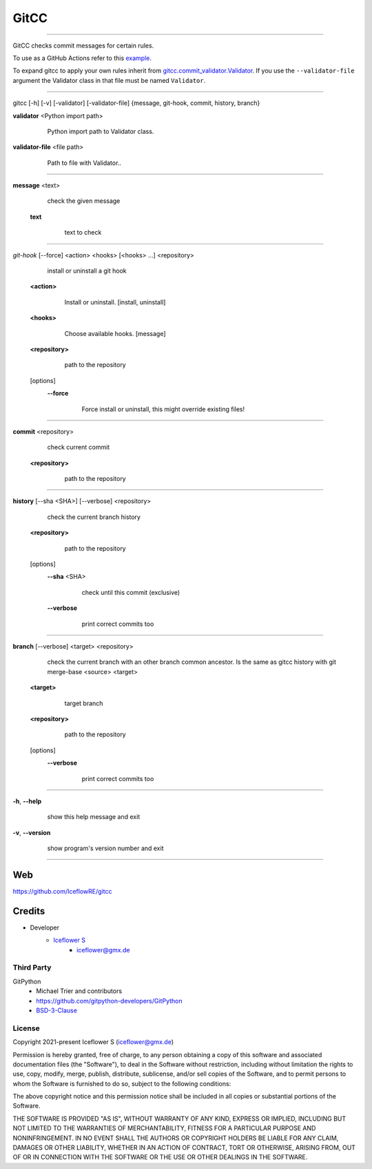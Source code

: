 *****
GitCC
*****
|maintained| |programming language| |license|

|github actions| |requirements|

|pypi|

----

GitCC checks commit messages for certain rules.

To use as a GitHub Actions refer to this `example <../.github/workflows/commit_naming_python.yml>`__.

To expand gitcc to apply your own rules inherit from `gitcc.commit_validator.Validator <./gitcc/commit_validator.py>`__.
If you use the ``--validator-file`` argument the Validator class in that file must be named ``Validator``.

----

gitcc [\-h] [\-v] [\-validator] [\-validator-file] {message, git-hook, commit, history, branch}

**validator** <Python import path>
        Python import path to Validator class.

    ..

**validator-file** <file path>
        Path to file with Validator..

    ..

----

**message** <text>
        check the given message

    **text**
            text to check

        ..

----

*git-hook* [--force] <action> <hooks> [<hooks> ...] <repository>
        install or uninstall a git hook

    **<action>**
            Install or uninstall. [install, uninstall]

        ..

    **<hooks>**
            Choose available hooks. [message]

        ..

    **<repository>**
            path to the repository

        ..

    [options]
        **--force**
                Force install or uninstall, this might override existing files!

            ..

----

**commit** <repository>
        check current commit

    **<repository>**
            path to the repository

        ..

----

**history** [--sha <SHA>] [--verbose] <repository>
            check the current branch history

    **<repository>**
            path to the repository

        ..

    [options]
        **--sha** <SHA>
                check until this commit (exclusive)

            ..

        **--verbose**
                print correct commits too

            ..

----

**branch** [--verbose] <target> <repository>
        check the current branch with an other branch common ancestor. Is the same as gitcc history with git merge-base <source> <target>

    ..

    **<target>**
            target branch

        ..

    **<repository>**
            path to the repository

        ..

    [options]
        **--verbose**
                print correct commits too

            ..

----

**-h**, **--help**
        show this help message and exit

    ..

**-v**, **--version**
        show program's version number and exit

    ..

----

Web
===

https://github.com/IceflowRE/gitcc

Credits
=======

- Developer
    - `Iceflower S <https://github.com/IceflowRE>`__
        - iceflower@gmx.de

Third Party
-----------

GitPython
    - Michael Trier and contributors
    - https://github.com/gitpython-developers/GitPython
    - `BSD-3-Clause <https://github.com/gitpython-developers/GitPython/blob/main/LICENSE>`__

License
-------

Copyright 2021-present Iceflower S (iceflower@gmx.de)

Permission is hereby granted, free of charge, to any person obtaining a copy of this software and associated documentation files (the "Software"), to deal in the Software without restriction, including without limitation the rights to use, copy, modify, merge, publish, distribute, sublicense, and/or sell copies of the Software, and to permit persons to whom the Software is furnished to do so, subject to the following conditions:

The above copyright notice and this permission notice shall be included in all copies or substantial portions of the Software.

THE SOFTWARE IS PROVIDED "AS IS", WITHOUT WARRANTY OF ANY KIND, EXPRESS OR IMPLIED, INCLUDING BUT NOT LIMITED TO THE WARRANTIES OF MERCHANTABILITY, FITNESS FOR A PARTICULAR PURPOSE AND NONINFRINGEMENT. IN NO EVENT SHALL THE AUTHORS OR COPYRIGHT HOLDERS BE LIABLE FOR ANY CLAIM, DAMAGES OR OTHER LIABILITY, WHETHER IN AN ACTION OF CONTRACT, TORT OR OTHERWISE, ARISING FROM, OUT OF OR IN CONNECTION WITH THE SOFTWARE OR THE USE OR OTHER DEALINGS IN THE SOFTWARE.

.. Badges.

.. |maintained| image:: https://img.shields.io/badge/maintained-yes-brightgreen.svg

.. |programming language| image:: https://img.shields.io/badge/language-Python_3.10-orange.svg
   :target: https://www.python.org/

.. |license| image:: https://img.shields.io/badge/License-MIT-blue.svg
   :target: https://github.com/IceflowRE/gitcc/blob/main/LICENSE.rst

.. |github actions| image:: https://github.com/IceflowRE/gitcc/actions/workflows/build.yml/badge.svg
   :target: https://github.com/IceflowRE/gitcc/actions

.. |pypi| image:: https://img.shields.io/pypi/v/gitcc.svg
   :target: https://pypi.org/project/gitcc/

.. |requirements| image:: https://requires.io/github/IceflowRE/unidown/requirements.svg?branch=main
   :target: https://requires.io/github/IceflowRE/gitcc/requirements/?branch=main
